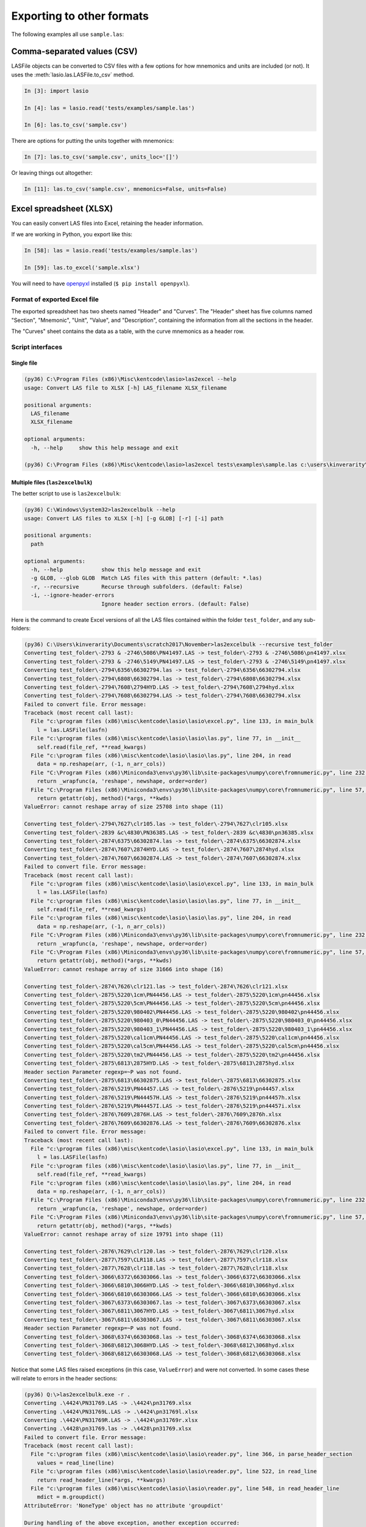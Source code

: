 Exporting to other formats
======================================

The following examples all use ``sample.las``:

.. code-block:: none
    :linenos:

    ~VERSION INFORMATION
     VERS.                  1.2:   CWLS LOG ASCII STANDARD -VERSION 1.2
     WRAP.                  NO:   ONE LINE PER DEPTH STEP
    ~WELL INFORMATION BLOCK
    #MNEM.UNIT       DATA TYPE    INFORMATION
    #---------    -------------   ------------------------------
     STRT.M        1670.000000:
     STOP.M        1660.000000:
     STEP.M            -0.1250:
     NULL.           -999.2500:
     COMP.             COMPANY:   # ANY OIL COMPANY LTD.
     WELL.                WELL:   ANY ET AL OIL WELL #12
     FLD .               FIELD:   EDAM
     LOC .            LOCATION:   A9-16-49-20W3M
     PROV.            PROVINCE:   SASKATCHEWAN
     SRVC.     SERVICE COMPANY:   ANY LOGGING COMPANY LTD.
     DATE.            LOG DATE:   25-DEC-1988
     UWI .      UNIQUE WELL ID:   100091604920W300
    ~CURVE INFORMATION
    #MNEM.UNIT      API CODE      CURVE DESCRIPTION
    #---------    -------------   ------------------------------
     DEPT.M                      :  1  DEPTH
     DT  .US/M               :  2  SONIC TRANSIT TIME
     RHOB.K/M3                   :  3  BULK DENSITY
     NPHI.V/V                    :  4   NEUTRON POROSITY
     SFLU.OHMM                   :  5  RXO RESISTIVITY
     SFLA.OHMM                   :  6  SHALLOW RESISTIVITY
     ILM .OHMM                   :  7  MEDIUM RESISTIVITY
     ILD .OHMM                   :  8  DEEP RESISTIVITY
    ~PARAMETER INFORMATION
    #MNEM.UNIT        VALUE       DESCRIPTION
    #---------    -------------   ------------------------------
     BHT .DEGC         35.5000:   BOTTOM HOLE TEMPERATURE
     BS  .MM          200.0000:   BIT SIZE
     FD  .K/M3       1000.0000:   FLUID DENSITY
     MATR.              0.0000:   NEUTRON MATRIX(0=LIME,1=SAND,2=DOLO)
     MDEN.           2710.0000:   LOGGING MATRIX DENSITY
     RMF .OHMM          0.2160:   MUD FILTRATE RESISTIVITY
     DFD .K/M3       1525.0000:   DRILL FLUID DENSITY
    ~Other
         Note: The logging tools became stuck at 625 meters causing the data
           between 625 meters and 615 meters to be invalid.
    ~A  DEPTH     DT       RHOB     NPHI     SFLU     SFLA      ILM      ILD
    1670.000   123.450 2550.000    0.450  123.450  123.450  110.200  105.600
    1669.875   123.450 2550.000    0.450  123.450  123.450  110.200  105.600
    1669.750   123.450 2550.000    0.450  123.450  123.450  110.200  105.600


Comma-separated values (CSV)
----------------------------

LASFile objects can be converted to CSV files with a few options for how
mnemonics and units are included (or not). It uses the
:meth:`lasio.las.LASFile.to_csv` method.

.. code-block:: ipython

    In [3]: import lasio

    In [4]: las = lasio.read('tests/examples/sample.las')

    In [6]: las.to_csv('sample.csv')

.. code-block:: none
    :linenos:

    DEPT,DT,RHOB,NPHI,SFLU,SFLA,ILM,ILD
    M,US/M,K/M3,V/V,OHMM,OHMM,OHMM,OHMM
    1670.0,123.45,2550.0,0.45,123.45,123.45,110.2,105.6
    1669.875,123.45,2550.0,0.45,123.45,123.45,110.2,105.6
    1669.75,123.45,2550.0,0.45,123.45,123.45,110.2,105.6

There are options for putting the units together with mnemonics:

.. code-block:: ipython

    In [7]: las.to_csv('sample.csv', units_loc='[]')

.. code-block:: none
    :linenos:

    DEPT [M],DT [US/M],RHOB [K/M3],NPHI [V/V],SFLU [OHMM],SFLA [OHMM],ILM [OHMM],ILD [OHMM]
    1670.0,123.45,2550.0,0.45,123.45,123.45,110.2,105.6
    1669.875,123.45,2550.0,0.45,123.45,123.45,110.2,105.6
    1669.75,123.45,2550.0,0.45,123.45,123.45,110.2,105.6

Or leaving things out altogether:

.. code-block:: ipython

    In [11]: las.to_csv('sample.csv', mnemonics=False, units=False)

.. code-block:: none
    :linenos:

    1670.0,123.45,2550.0,0.45,123.45,123.45,110.2,105.6
    1669.875,123.45,2550.0,0.45,123.45,123.45,110.2,105.6
    1669.75,123.45,2550.0,0.45,123.45,123.45,110.2,105.6
    

Excel spreadsheet (XLSX)
------------------------

You can easily convert LAS files into Excel, retaining the header information.

If we are working in Python, you export like this:

.. code-block:: ipython

    In [58]: las = lasio.read('tests/examples/sample.las')

    In [59]: las.to_excel('sample.xlsx')

You will need to have `openpyxl <https://openpyxl.readthedocs.io/en/default/>`__
installed (``$ pip install openpyxl``).

Format of exported Excel file
~~~~~~~~~~~~~~~~~~~~~~~~~~~~~ 

The exported spreadsheet has two sheets named "Header" and "Curves". The
"Header" sheet has five columns named "Section", "Mnemonic", "Unit", "Value",
and "Description", containing the information from all the sections in the
header.

.. image:: figures/excel_header.png

The "Curves" sheet contains the data as a table, with the curve mnemonics as a
header row.

.. image:: figures/excel_curves.png

Script interfaces
~~~~~~~~~~~~~~~~~

Single file
___________

.. code-block:: doscon

    (py36) C:\Program Files (x86)\Misc\kentcode\lasio>las2excel --help
    usage: Convert LAS file to XLSX [-h] LAS_filename XLSX_filename

    positional arguments:
      LAS_filename
      XLSX_filename

    optional arguments:
      -h, --help     show this help message and exit

    (py36) C:\Program Files (x86)\Misc\kentcode\lasio>las2excel tests\examples\sample.las c:\users\kinverarity\Desktop\sample.xlsx

Multiple files (``las2excelbulk``)
__________________________________

The better script to use is ``las2excelbulk``:

.. code-block:: doscon

    (py36) C:\Windows\System32>las2excelbulk --help
    usage: Convert LAS files to XLSX [-h] [-g GLOB] [-r] [-i] path

    positional arguments:
      path

    optional arguments:
      -h, --help            show this help message and exit
      -g GLOB, --glob GLOB  Match LAS files with this pattern (default: *.las)
      -r, --recursive       Recurse through subfolders. (default: False)
      -i, --ignore-header-errors
                            Ignore header section errors. (default: False)

Here is the command to create Excel versions of all the LAS files contained within the folder
``test_folder``, and any sub-folders:

.. code-block:: doscon

    (py36) C:\Users\kinverarity\Documents\scratch2017\November>las2excelbulk --recursive test_folder
    Converting test_folder\-2793 & -2746\5086\PN41497.LAS -> test_folder\-2793 & -2746\5086\pn41497.xlsx
    Converting test_folder\-2793 & -2746\5149\PN41497.LAS -> test_folder\-2793 & -2746\5149\pn41497.xlsx
    Converting test_folder\-2794\6356\66302794.las -> test_folder\-2794\6356\66302794.xlsx
    Converting test_folder\-2794\6808\66302794.las -> test_folder\-2794\6808\66302794.xlsx
    Converting test_folder\-2794\7608\2794HYD.LAS -> test_folder\-2794\7608\2794hyd.xlsx
    Converting test_folder\-2794\7608\66302794.LAS -> test_folder\-2794\7608\66302794.xlsx
    Failed to convert file. Error message:
    Traceback (most recent call last):
      File "c:\program files (x86)\misc\kentcode\lasio\lasio\excel.py", line 133, in main_bulk
        l = las.LASFile(lasfn)
      File "c:\program files (x86)\misc\kentcode\lasio\lasio\las.py", line 77, in __init__
        self.read(file_ref, **read_kwargs)
      File "c:\program files (x86)\misc\kentcode\lasio\lasio\las.py", line 204, in read
        data = np.reshape(arr, (-1, n_arr_cols))
      File "C:\Program Files (x86)\Miniconda3\envs\py36\lib\site-packages\numpy\core\fromnumeric.py", line 232, in reshape
        return _wrapfunc(a, 'reshape', newshape, order=order)
      File "C:\Program Files (x86)\Miniconda3\envs\py36\lib\site-packages\numpy\core\fromnumeric.py", line 57, in _wrapfunc
        return getattr(obj, method)(*args, **kwds)
    ValueError: cannot reshape array of size 25708 into shape (11)

    Converting test_folder\-2794\7627\clr105.las -> test_folder\-2794\7627\clr105.xlsx
    Converting test_folder\-2839 &c\4830\PN36385.LAS -> test_folder\-2839 &c\4830\pn36385.xlsx
    Converting test_folder\-2874\6375\66302874.las -> test_folder\-2874\6375\66302874.xlsx
    Converting test_folder\-2874\7607\2874HYD.LAS -> test_folder\-2874\7607\2874hyd.xlsx
    Converting test_folder\-2874\7607\66302874.LAS -> test_folder\-2874\7607\66302874.xlsx
    Failed to convert file. Error message:
    Traceback (most recent call last):
      File "c:\program files (x86)\misc\kentcode\lasio\lasio\excel.py", line 133, in main_bulk
        l = las.LASFile(lasfn)
      File "c:\program files (x86)\misc\kentcode\lasio\lasio\las.py", line 77, in __init__
        self.read(file_ref, **read_kwargs)
      File "c:\program files (x86)\misc\kentcode\lasio\lasio\las.py", line 204, in read
        data = np.reshape(arr, (-1, n_arr_cols))
      File "C:\Program Files (x86)\Miniconda3\envs\py36\lib\site-packages\numpy\core\fromnumeric.py", line 232, in reshape
        return _wrapfunc(a, 'reshape', newshape, order=order)
      File "C:\Program Files (x86)\Miniconda3\envs\py36\lib\site-packages\numpy\core\fromnumeric.py", line 57, in _wrapfunc
        return getattr(obj, method)(*args, **kwds)
    ValueError: cannot reshape array of size 31666 into shape (16)

    Converting test_folder\-2874\7626\clr121.las -> test_folder\-2874\7626\clr121.xlsx
    Converting test_folder\-2875\5220\1cm\PN44456.LAS -> test_folder\-2875\5220\1cm\pn44456.xlsx
    Converting test_folder\-2875\5220\5cm\PN44456.LAS -> test_folder\-2875\5220\5cm\pn44456.xlsx
    Converting test_folder\-2875\5220\980402\PN44456.LAS -> test_folder\-2875\5220\980402\pn44456.xlsx
    Converting test_folder\-2875\5220\980403_0\PN44456.LAS -> test_folder\-2875\5220\980403_0\pn44456.xlsx
    Converting test_folder\-2875\5220\980403_1\PN44456.LAS -> test_folder\-2875\5220\980403_1\pn44456.xlsx
    Converting test_folder\-2875\5220\cal1cm\PN44456.LAS -> test_folder\-2875\5220\cal1cm\pn44456.xlsx
    Converting test_folder\-2875\5220\cal5cm\PN44456.LAS -> test_folder\-2875\5220\cal5cm\pn44456.xlsx
    Converting test_folder\-2875\5220\tm2\PN44456.LAS -> test_folder\-2875\5220\tm2\pn44456.xlsx
    Converting test_folder\-2875\6813\2875HYD.LAS -> test_folder\-2875\6813\2875hyd.xlsx
    Header section Parameter regexp=~P was not found.
    Converting test_folder\-2875\6813\66302875.LAS -> test_folder\-2875\6813\66302875.xlsx
    Converting test_folder\-2876\5219\PN44457.LAS -> test_folder\-2876\5219\pn44457.xlsx
    Converting test_folder\-2876\5219\PN44457H.LAS -> test_folder\-2876\5219\pn44457h.xlsx
    Converting test_folder\-2876\5219\PN44457I.LAS -> test_folder\-2876\5219\pn44457i.xlsx
    Converting test_folder\-2876\7609\2876H.LAS -> test_folder\-2876\7609\2876h.xlsx
    Converting test_folder\-2876\7609\66302876.LAS -> test_folder\-2876\7609\66302876.xlsx
    Failed to convert file. Error message:
    Traceback (most recent call last):
      File "c:\program files (x86)\misc\kentcode\lasio\lasio\excel.py", line 133, in main_bulk
        l = las.LASFile(lasfn)
      File "c:\program files (x86)\misc\kentcode\lasio\lasio\las.py", line 77, in __init__
        self.read(file_ref, **read_kwargs)
      File "c:\program files (x86)\misc\kentcode\lasio\lasio\las.py", line 204, in read
        data = np.reshape(arr, (-1, n_arr_cols))
      File "C:\Program Files (x86)\Miniconda3\envs\py36\lib\site-packages\numpy\core\fromnumeric.py", line 232, in reshape
        return _wrapfunc(a, 'reshape', newshape, order=order)
      File "C:\Program Files (x86)\Miniconda3\envs\py36\lib\site-packages\numpy\core\fromnumeric.py", line 57, in _wrapfunc
        return getattr(obj, method)(*args, **kwds)
    ValueError: cannot reshape array of size 19791 into shape (11)

    Converting test_folder\-2876\7629\clr120.las -> test_folder\-2876\7629\clr120.xlsx
    Converting test_folder\-2877\7597\CLR118.LAS -> test_folder\-2877\7597\clr118.xlsx
    Converting test_folder\-2877\7628\clr118.las -> test_folder\-2877\7628\clr118.xlsx
    Converting test_folder\-3066\6372\66303066.las -> test_folder\-3066\6372\66303066.xlsx
    Converting test_folder\-3066\6810\3066HYD.LAS -> test_folder\-3066\6810\3066hyd.xlsx
    Converting test_folder\-3066\6810\66303066.LAS -> test_folder\-3066\6810\66303066.xlsx
    Converting test_folder\-3067\6373\66303067.las -> test_folder\-3067\6373\66303067.xlsx
    Converting test_folder\-3067\6811\3067HYD.LAS -> test_folder\-3067\6811\3067hyd.xlsx
    Converting test_folder\-3067\6811\66303067.LAS -> test_folder\-3067\6811\66303067.xlsx
    Header section Parameter regexp=~P was not found.
    Converting test_folder\-3068\6374\66303068.las -> test_folder\-3068\6374\66303068.xlsx
    Converting test_folder\-3068\6812\3068HYD.LAS -> test_folder\-3068\6812\3068hyd.xlsx
    Converting test_folder\-3068\6812\66303068.LAS -> test_folder\-3068\6812\66303068.xlsx

Notice that some LAS files raised exceptions (in this case, ``ValueError``) and were not converted. In some cases these will relate to errors in the header sections:

.. code-block:: doscon

    (py36) Q:\>las2excelbulk.exe -r .
    Converting .\4424\PN31769.LAS -> .\4424\pn31769.xlsx
    Converting .\4424\PN31769L.LAS -> .\4424\pn31769l.xlsx
    Converting .\4424\PN31769R.LAS -> .\4424\pn31769r.xlsx
    Converting .\4428\pn31769.las -> .\4428\pn31769.xlsx
    Failed to convert file. Error message:
    Traceback (most recent call last):
      File "c:\program files (x86)\misc\kentcode\lasio\lasio\reader.py", line 366, in parse_header_section
        values = read_line(line)
      File "c:\program files (x86)\misc\kentcode\lasio\lasio\reader.py", line 522, in read_line
        return read_header_line(*args, **kwargs)
      File "c:\program files (x86)\misc\kentcode\lasio\lasio\reader.py", line 548, in read_header_line
        mdict = m.groupdict()
    AttributeError: 'NoneType' object has no attribute 'groupdict'

    During handling of the above exception, another exception occurred:

    Traceback (most recent call last):
      File "c:\program files (x86)\misc\kentcode\lasio\lasio\excel.py", line 133, in main_bulk
        l = las.LASFile(lasfn, ignore_header_errors=args.ignore_header_errors)
      File "c:\program files (x86)\misc\kentcode\lasio\lasio\las.py", line 77, in __init__
        self.read(file_ref, **read_kwargs)
      File "c:\program files (x86)\misc\kentcode\lasio\lasio\las.py", line 156, in read
        ignore_header_errors=ignore_header_errors)
      File "c:\program files (x86)\misc\kentcode\lasio\lasio\las.py", line 110, in add_section
        **sect_kws)
      File "c:\program files (x86)\misc\kentcode\lasio\lasio\reader.py", line 375, in parse_header_section
        raise exceptions.LASHeaderError(message)
    lasio.exceptions.LASHeaderError: Line #21 - failed in ~Well Information section on line:
    PN        PERMIT NUMBER: 31769AttributeError: 'NoneType' object has no attribute 'groupdict'

    Converting .\4526\PENRICE.LAS -> .\4526\penrice.xlsx

But in this case I'm happy to lose that single corrupted line in the header in the conversion. In order to force lasio to ignore the error and continue to convert the file, use the ``--ignore-header-errors`` flag (``-i`` for short):

.. code-block:: doscon

    (py36) Q:\>las2excelbulk.exe -r -i .
    Converting .\4424\PN31769.LAS -> .\4424\pn31769.xlsx
    Converting .\4424\PN31769L.LAS -> .\4424\pn31769l.xlsx
    Converting .\4424\PN31769R.LAS -> .\4424\pn31769r.xlsx
    Converting .\4428\pn31769.las -> .\4428\pn31769.xlsx
    Line #21 - failed in ~Well Information section on line:
    PN        PERMIT NUMBER: 31769AttributeError: 'NoneType' object has no attribute 'groupdict'
    Converting .\4526\PENRICE.LAS -> .\4526\penrice.xlsx

lasio still reports the problem, but ignores it and continues the conversion of the file.
